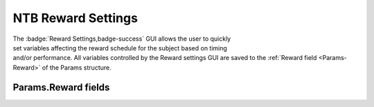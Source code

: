 .. |Reward| image:: _images/NTB_Icons/Liquid.png
  :align: bottom
  :height: 30
  :alt: NTB Reward Settings

.. _NTB_RewardSettings:

===================================
|Reward| NTB Reward Settings
===================================

.. NTB_RewardSettings:

.. figure:: _images/NTB_GUIs/NTB_DisplaySettings.png
  :align: right
  :figwidth: 30%
  :width: 100%
  :alt: NIF Toolbar Session panel.

The :badge:`Reward Settings,badge-success` GUI allows the user to quickly set variables affecting the reward schedule for the subject based on timing and/or performance. All variables controlled by the Reward settings GUI are saved to the :ref:`Reward field <Params-Reward>` of the Params structure.


Params.Reward fields
======================

.. _Params-Reward:

.. csv-table::
   :file: _static/ParamsCsv/TestParams.csv
   :align: left
   :widths: 20, 50, 30
   :header-rows: 1

